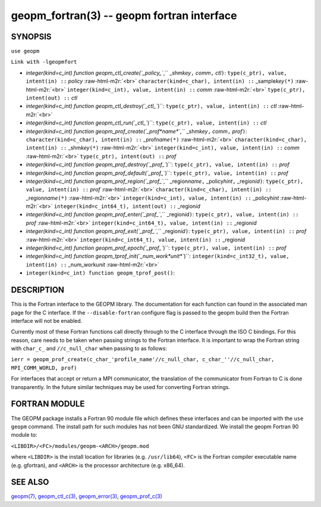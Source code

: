 .. role:: raw-html-m2r(raw)
   :format: html


geopm_fortran(3) -- geopm fortran interface
===========================================






SYNOPSIS
--------

``use geopm``

``Link with -lgeopmfort``


* 
  `integer(kind=c_int) function geopm_ctl_create(`_policy_\ ``,`` _shm\ *key*\ ``,`` *comm*\ ``,`` *ctl*\ ``)``\ :
  ``type(c_ptr), value, intent(in) ::`` *policy* :raw-html-m2r:`<br>`
  ``character(kind=c_char), intent(in) ::`` _sample\ *key*\ ``(*)`` :raw-html-m2r:`<br>`
  ``integer(kind=c_int), value, intent(in) ::`` *comm* :raw-html-m2r:`<br>`
  ``type(c_ptr), intent(out) ::`` *ctl*

* 
  `integer(kind=c_int) function geopm_ctl_destroy(`_ctl_\ ``)``\ :
  ``type(c_ptr), value, intent(in) ::`` *ctl* :raw-html-m2r:`<br>`

* 
  `integer(kind=c_int) function geopm_ctl_run(`_ctl_\ ``)``\ :
  ``type(c_ptr), value, intent(in) ::`` *ctl*

* 
  `integer(kind=c_int) function geopm_prof_create(`_prof\ *name*\ ``,`` _shm\ *key*\ ``,`` *comm*\ ``,`` *prof*\ ``)``\ :
  ``character(kind=c_char), intent(in) ::`` _prof\ *name*\ ``(*)`` :raw-html-m2r:`<br>`
  ``character(kind=c_char), intent(in) ::`` _shm\ *key*\ ``(*)`` :raw-html-m2r:`<br>`
  ``integer(kind=c_int), value, intent(in) ::`` *comm* :raw-html-m2r:`<br>`
  ``type(c_ptr), intent(out) ::`` *prof*

* 
  `integer(kind=c_int) function geopm_prof_destroy(`_prof_\ ``)``\ :
  ``type(c_ptr), value, intent(in) ::`` *prof*

* 
  `integer(kind=c_int) function geopm_prof_default(`_prof_\ ``)``\ :
  ``type(c_ptr), value, intent(in) ::`` *prof*

* 
  `integer(kind=c_int) function geopm_prof_region(`_prof_\ ``,`` _region\ *name*\ ``,`` _policy\ *hint*\ ``,`` _region\ *id*\ ``)``\ :
  ``type(c_ptr), value, intent(in) ::`` *prof* :raw-html-m2r:`<br>`
  ``character(kind=c_char), intent(in) ::`` _region\ *name*\ ``(*)`` :raw-html-m2r:`<br>`
  ``integer(kind=c_int), value, intent(in) ::`` _policy\ *hint* :raw-html-m2r:`<br>`
  ``integer(kind=c_int64_t), intent(out) ::`` _region\ *id*

* 
  `integer(kind=c_int) function geopm_prof_enter(`_prof_\ ``,`` _region\ *id*\ ``)``\ :
  ``type(c_ptr), value, intent(in) ::`` *prof* :raw-html-m2r:`<br>`
  ``integer(kind=c_int64_t), value, intent(in) ::`` _region\ *id*

* 
  `integer(kind=c_int) function geopm_prof_exit(`_prof_\ ``,`` _region\ *id*\ ``)``\ :
  ``type(c_ptr), value, intent(in) ::`` *prof* :raw-html-m2r:`<br>`
  ``integer(kind=c_int64_t), value, intent(in) ::`` _region\ *id*

* 
  `integer(kind=c_int) function geopm_prof_epoch(`_prof_\ ``)``\ :
  ``type(c_ptr), value, intent(in) ::`` *prof*

* 
  `integer(kind=c_int) function geopm_tprof_init(`_num_work\ *unit*\ ``)``\ :
  ``integer(kind=c_int32_t), value, intent(in) ::`` _num_work\ *unit* :raw-html-m2r:`<br>`

* 
  ``integer(kind=c_int) function geopm_tprof_post()``\ :

DESCRIPTION
-----------

This is the Fortran interface to the GEOPM library.  The documentation
for each function can found in the associated man page for the C
interface.  If the ``--disable-fortran`` configure flag is passed to the geopm
build then the Fortran interface will not be enabled.

Currently most of these Fortran functions call directly through to the
C interface through the ISO C bindings.  For this reason, care needs to
be taken when passing strings to the Fortran interface.  It is
important to wrap the Fortran string with ``char_c_`` and
``//c_null_char`` when passing to as follows:

``ierr = geopm_prof_create(c_char_'profile_name'//c_null_char, c_char_''//c_null_char, MPI_COMM_WORLD, prof)``

For interfaces that accept or return a MPI communicator, the
translation of the communicator from Fortran to C is done
transparently.  In the future similar techniques may be used for
converting Fortran strings.

FORTRAN MODULE
--------------

The GEOPM package installs a Fortran 90 module file which defines
these interfaces and can be imported with the ``use geopm`` command.
The install path for such modules has not been GNU standardized.  We
install the geopm Fortran 90 module to:

``<LIBDIR>/<FC>/modules/geopm-<ARCH>/geopm.mod``

where ``<LIBDIR>`` is the install location for libraries (e.g.
``/usr/lib64``\ ), ``<FC>`` is the Fortran compiler executable name
(e.g. gfortran), and ``<ARCH>`` is the processor architecture
(e.g. x86_64).

SEE ALSO
--------

`geopm(7) <geopm.7.html>`_\ ,
`geopm_ctl_c(3) <geopm_ctl_c.3.html>`_\ ,
`geopm_error(3) <geopm_error.3.html>`_\ ,
`geopm_prof_c(3) <geopm_prof_c.3.html>`_
